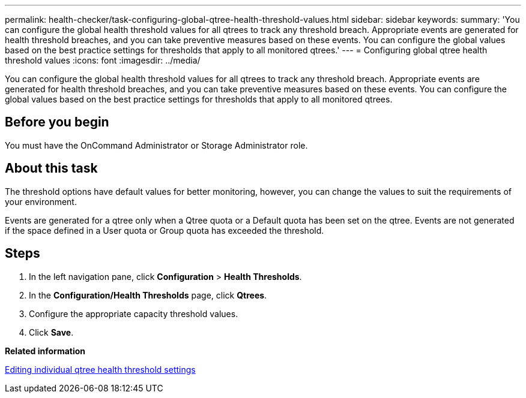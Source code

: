 ---
permalink: health-checker/task-configuring-global-qtree-health-threshold-values.html
sidebar: sidebar
keywords: 
summary: 'You can configure the global health threshold values for all qtrees to track any threshold breach. Appropriate events are generated for health threshold breaches, and you can take preventive measures based on these events. You can configure the global values based on the best practice settings for thresholds that apply to all monitored qtrees.'
---
= Configuring global qtree health threshold values
:icons: font
:imagesdir: ../media/

[.lead]
You can configure the global health threshold values for all qtrees to track any threshold breach. Appropriate events are generated for health threshold breaches, and you can take preventive measures based on these events. You can configure the global values based on the best practice settings for thresholds that apply to all monitored qtrees.

== Before you begin

You must have the OnCommand Administrator or Storage Administrator role.

== About this task

The threshold options have default values for better monitoring, however, you can change the values to suit the requirements of your environment.

Events are generated for a qtree only when a Qtree quota or a Default quota has been set on the qtree. Events are not generated if the space defined in a User quota or Group quota has exceeded the threshold.

== Steps

. In the left navigation pane, click *Configuration* > *Health Thresholds*.
. In the *Configuration/Health Thresholds* page, click *Qtrees*.
. Configure the appropriate capacity threshold values.
. Click *Save*.

*Related information*

xref:task-editing-individual-qtree-health-threshold-settings.adoc[Editing individual qtree health threshold settings]
